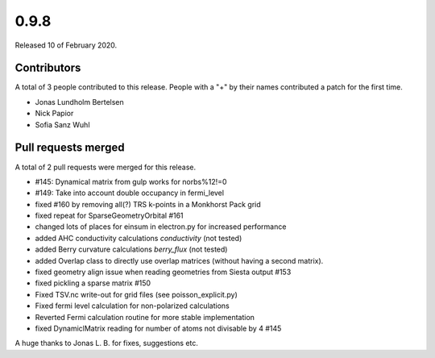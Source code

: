 *****
0.9.8
*****

Released 10 of February 2020.


Contributors
============

A total of 3 people contributed to this release.  People with a "+" by their
names contributed a patch for the first time.

* Jonas Lundholm Bertelsen
* Nick Papior
* Sofia Sanz Wuhl

Pull requests merged
====================

A total of 2 pull requests were merged for this release.

* #145: Dynamical matrix from gulp works for norbs%12!=0
* #149: Take into account double occupancy in fermi_level

* fixed #160 by removing all(?) TRS k-points in a Monkhorst Pack grid

* fixed repeat for SparseGeometryOrbital #161

* changed lots of places for einsum in electron.py for increased performance

* added AHC conductivity calculations `conductivity` (not tested)

* added Berry curvature calculations `berry_flux` (not tested)

* added Overlap class to directly use overlap matrices (without having a
  second matrix).

* fixed geometry align issue when reading geometries from Siesta output #153

* fixed pickling a sparse matrix #150

* Fixed TSV.nc write-out for grid files (see poisson_explicit.py)

* Fixed fermi level calculation for non-polarized calculations

* Reverted Fermi calculation routine for more stable implementation

* fixed DynamiclMatrix reading for number of atoms not divisable by 4 #145

A huge thanks to Jonas L. B. for fixes, suggestions etc.
